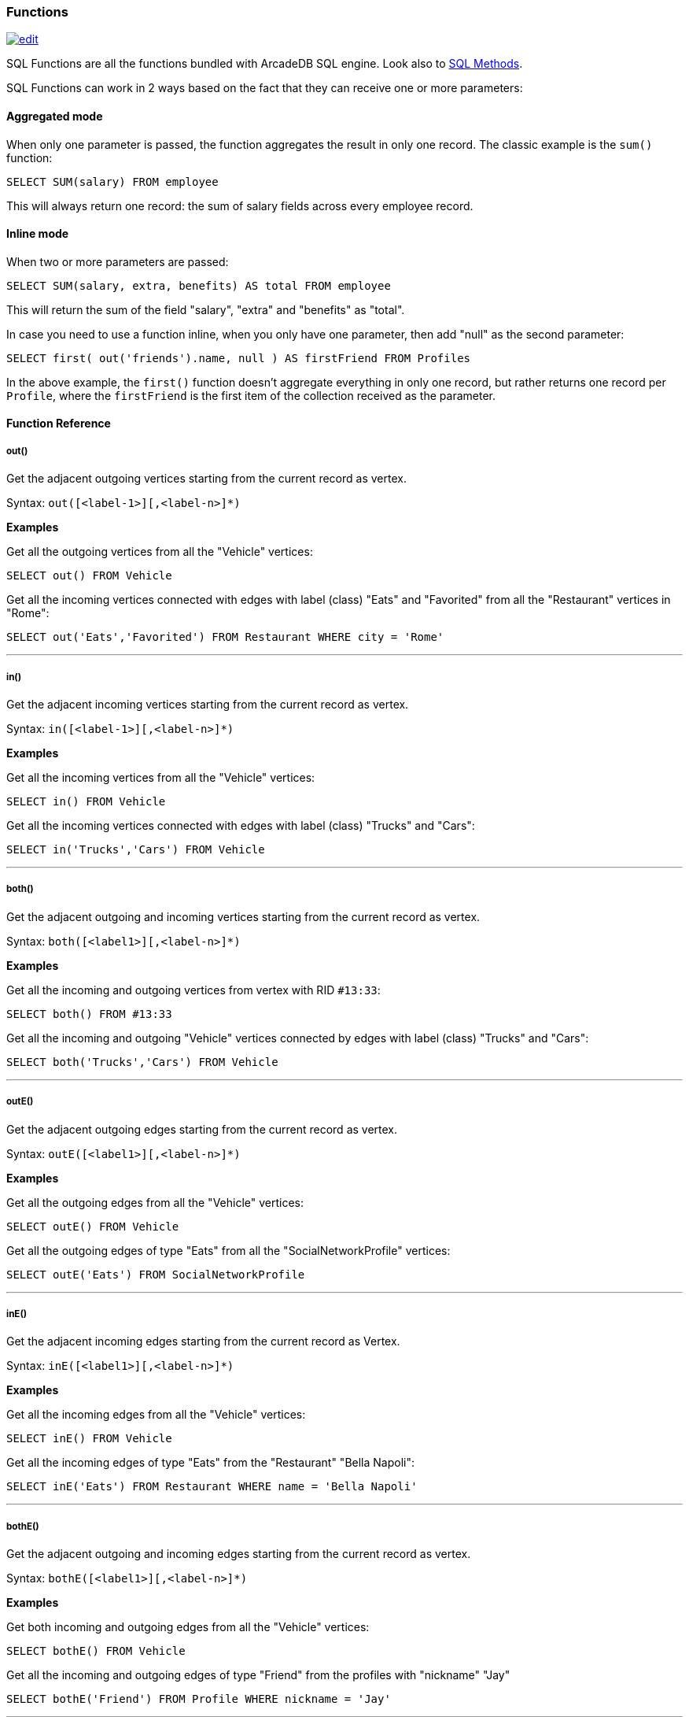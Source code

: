 [[SQL-Functions]]
=== Functions

image:../images/edit.png[link="https://github.com/ArcadeData/arcadedb-docs/blob/main/src/main/asciidoc/sql/SQL-Functions.adoc" float=right]

SQL Functions are all the functions bundled with ArcadeDB SQL engine. Look also to <<SQL-Methods,SQL Methods>>.

SQL Functions can work in 2 ways based on the fact that they can receive one or more parameters:

[discrete]
==== Aggregated mode

When only one parameter is passed, the function aggregates the result in only one record.
The classic example is the `sum()` function:

[source,sql]
----
SELECT SUM(salary) FROM employee
----

This will always return one record: the sum of salary fields across every employee record.

[discrete]
==== Inline mode

When two or more parameters are passed:

[source,sql]
----
SELECT SUM(salary, extra, benefits) AS total FROM employee
----

This will return the sum of the field "salary", "extra" and "benefits" as "total".

In case you need to use a function inline, when you only have one parameter, then add "null" as the second parameter:

[source,sql]
----
SELECT first( out('friends').name, null ) AS firstFriend FROM Profiles
----

In the above example, the `first()` function doesn't aggregate everything in only one record, but rather returns one record per `Profile`, where the `firstFriend` is the first item of the collection received as the parameter.

[discrete]
==== Function Reference

[discrete]
===== out()

Get the adjacent outgoing vertices starting from the current record as vertex.

Syntax: `out([&lt;label-1&gt;][,&lt;label-n&gt;]*)`

*Examples*

Get all the outgoing vertices from all the "Vehicle" vertices:

[source,sql]
----
SELECT out() FROM Vehicle
----

Get all the incoming vertices connected with edges with label (class) "Eats" and "Favorited" from all the "Restaurant" vertices in "Rome":

[source,sql]
----
SELECT out('Eats','Favorited') FROM Restaurant WHERE city = 'Rome'
----

'''

[discrete]

===== in()

Get the adjacent incoming vertices starting from the current record as vertex.

Syntax: `in([<label-1>][,<label-n>]*)`

*Examples*

Get all the incoming vertices from all the "Vehicle" vertices:

[source,sql]
----
SELECT in() FROM Vehicle
----

Get all the incoming vertices connected with edges with label (class) "Trucks" and "Cars":

[source,sql]
----
SELECT in('Trucks','Cars') FROM Vehicle
----

'''

[discrete]

===== both()

Get the adjacent outgoing and incoming vertices starting from the current record as vertex.

Syntax: `both([<label1>][,<label-n>]*)`

*Examples*

Get all the incoming and outgoing vertices from vertex with RID `#13:33`:

[source,sql]
----
SELECT both() FROM #13:33
----

Get all the incoming and outgoing "Vehicle" vertices connected by edges with label (class) "Trucks" and "Cars":

[source,sql]
----
SELECT both('Trucks','Cars') FROM Vehicle
----

'''

[discrete]

===== outE()

Get the adjacent outgoing edges starting from the current record as vertex.

Syntax: `outE([<label1>][,<label-n>]*)`

*Examples*

Get all the outgoing edges from all the "Vehicle" vertices:

[source,sql]
----
SELECT outE() FROM Vehicle
----

Get all the outgoing edges of type "Eats" from all the "SocialNetworkProfile" vertices:

[source,sql]
----
SELECT outE('Eats') FROM SocialNetworkProfile
----

'''

[discrete]

===== inE()

Get the adjacent incoming edges starting from the current record as Vertex.

Syntax: `inE([<label1>][,<label-n>]*)`

*Examples*

Get all the incoming edges from all the "Vehicle" vertices:

[source,sql]
----
SELECT inE() FROM Vehicle
----

Get all the incoming edges of type "Eats" from the "Restaurant" "Bella Napoli":

[source,sql]
----
SELECT inE('Eats') FROM Restaurant WHERE name = 'Bella Napoli'
----

'''

[discrete]

===== bothE()

Get the adjacent outgoing and incoming edges starting from the current record as vertex.

Syntax: `bothE([&lt;label1&gt;][,&lt;label-n&gt;]*)`

*Examples*

Get both incoming and outgoing edges from all the "Vehicle" vertices:

[source,sql]
----
SELECT bothE() FROM Vehicle
----

Get all the incoming and outgoing edges of type "Friend" from the profiles with "nickname" "Jay"

[source,sql]
----
SELECT bothE('Friend') FROM Profile WHERE nickname = 'Jay'
----

'''

[discrete]

===== bothV()

Get the adjacent outgoing and incoming vertices starting from the current record as edge.

Syntax: `bothV()`

*Examples*

Get both incoming and outgoing vertices from the "Friend" edges:

[source,sql]
----
SELECT bothV() FROM Friend
----

'''

[discrete]

===== outV()

Get outgoing vertices starting from the current record as edge.

Syntax: `outV()`

*Examples*

Get outgoing vertices from the "Friend" edges

[source,sql]
----
SELECT outV() FROM Friend
----

'''

[discrete]

===== inV()

Get incoming vertices starting from the current record as edge.

Syntax: `inV()`

*Examples*

Get incoming vertices from the "Friend" edges

[source,sql]
----
SELECT inV() FROM Friend
----

'''

[discrete]

===== coalesce()

Returns the first field/value argument not being null parameter.
If no field/value is not null, null is returns.

Syntax:

----
coalesce(<field|value> [, <field-n|value-n>]*)
----

*Examples*

[source,sql]
----
SELECT coalesce(amount, amount2, amount3) FROM Account
----

'''

[discrete]

===== if()

Syntax: `if(<expression>, <result-if-true>, <result-if-false>)`

Evaluates a condition (first parameters) and returns the second parameter if the condition is true, and the third parameter otherwise.

*Examples*

[source,sql]
----
SELECT if( (name = 'John'), "My name is John", "My name is not John") FROM Person
----

'''

[discrete]

===== ifnull()

Returns the passed field/value, or optional parameter _return_value_if_not_null_.
If field/value is null, _return_value_if_null_ is returned.

Syntax: `ifnull( <field/value>, <return_value_if_null>[,<return_value_if_not_null>])`

*Examples*

[source,sql]
----
SELECT ifnull(salary, 0) FROM Account
----

'''

[discrete]

===== expand()

This function has two meanings:

* When used on a collection field, it unwinds the collection in the field <field> and use it as result.
* When used on a link (RID) field, it expands the document pointed by that link.

Syntax: `expand(&lt;field&gt;)`

You can also use the SQL operator <<SQL-Select-Unwind,`UNWIND`>> in select to obtain the same result.

*Examples*

on collections:

[source,sql]
----
SELECT EXPAND( addresses ) FROM Account
----

on RIDs

[source,sql]
----
SELECT EXPAND( addresses ) FROM Account
----

'''

[discrete]

===== first()

Retrieves only the first item of multi-value fields (arrays, collections and maps).
For non multi-value types just returns the value.

Syntax: `first(&lt;field&gt;)`

*Examples*

[source,sql]
----
select first( addresses ) FROM Account
----

'''

[discrete]

===== last()

Retrieves only the last item of multi-value fields (arrays, collections and maps).
For non multi-value types just returns the value.

Syntax: `last(&lt;field&gt;)`

*Examples*

[source,sql]
----
SELECT last( addresses ) FROM Account
----

'''

[discrete]

===== count()

Counts the records that match the query condition.
If * is used as field, then all record will be counted, otherwise only records with field content that is not null.

Syntax: `count(&lt;field&gt;)`

*Examples*

[source,sql]
----
SELECT COUNT(*) FROM Account
----

'''

[discrete]

===== min()

Returns the minimum value.
If invoked with more than one parameter, the function doesn't aggregate but returns the minimum value between all the arguments.

Syntax: `min(&lt;field&gt; [, &lt;field-n&gt;]* )`

*Examples*

Returns the minimum salary of all the "Account" records:

[source,sql]
----
SELECT min(salary) FROM Account
----

Returns the minimum value between "salary1", "salary2" and "salary3" fields.

[source,sql]
----
SELECT min(salary1, salary2, salary3) FROM Account
----

'''

[discrete]

===== max()

Returns the maximum value.
If invoked with more than one parameter, the function doesn't aggregate, but returns the maximum value between all the arguments.

Syntax: `max(&lt;field&gt; [, &lt;field-n&gt;]* )`

*Examples*

Returns the maximum salary of all the "Account" records:

[source,sql]
----
SELECT max(salary) FROM Account.
----

Returns the maximum value between "salary1", "salary2" and "salary3" fields.

[source,sql]
----
SELECT max(salary1, salary2, salary3) FROM Account
----

'''

[discrete]

===== avg()

Returns the average value.

Syntax: `avg(&lt;field&gt;)`

*Examples*

[source,sql]
----
SELECT avg(salary) FROM Account
----

'''

[discrete]

===== sum()

Syntax: `sum(&lt;field&gt;)`

Returns the sum of all the values returned.

*Examples*

[source,sql]
----
SELECT sum(salary) FROM Account
----

'''

[discrete]

===== abs()

Returns the absolute value.
It works with Integer, Long, Short, Double, Float, BigInteger, BigDecimal, and null.

Syntax: `abs(&lt;field&gt;)`

*Examples*

[source,sql]
----
SELECT abs(score) FROM Account
SELECT abs(-2332) FROM Account
SELECT abs(999) FROM Account
----

'''

[discrete]
===== sqrt()

Returns the absolute value.
It works with Integer, Long, Short, Double, Float, BigInteger, BigDecimal, and null.

NOTE: Integer arguments are rounded down and negative arguments result in null.

Syntax: `sqrt(&lt;field&gt;)`

*Examples*

[source,sql]
----
SELECT sqrt(score) FROM Account
SELECT sqrt(2.0)
SELECT sqrt(63)
----

'''

[discrete]

===== date()

Returns a date formatting a string.
&lt;date-as-string&gt; is the date in string format, and &lt;format&gt; is the date format following these http://docs.oracle.com/javase/7/docs/api/java/text/SimpleDateFormat.html[rules].
If no format is specified, then the default database format is used.
To know more about it, look at <<Managing-Dates,Managing Dates>>.

Syntax: `date( &lt;date-as-string&gt; [&lt;format&gt;] [,&lt;timezone&gt;] )`

*Examples*

[source,sql]
----
SELECT FROM Account WHERE created <= date('2012-07-02', 'yyyy-MM-dd')
----

'''

[discrete]

===== sysdate()

Returns the current date time.
If executed with no parameters, it returns a Date object, otherwise a string with the requested format/timezone.
To know more about it, look at <<Managing-Dates,Managing Dates>>.

Syntax: `sysdate( [&lt;format&gt;] [,&lt;timezone&gt;] )`

*Examples*

[source,sql]
----
SELECT sysdate('dd-MM-yyyy') FROM Account
----

'''

[discrete]

===== format()

Formats a value using the http://download.oracle.com/javase/1.5.0/docs/api/java/lang/String.html[String.format()] conventions.
Look http://download.oracle.com/javase/1.5.0/docs/api/java/util/Formatter.html#syntax[here for more information].

Syntax: `format( &lt;format&gt; [,&lt;arg1&gt; ] [,&lt;arg-n&gt;]*)`

*Examples*

[source,sql]
----
SELECT format("%d - Mr. %s %s (%s)", id, name, surname, address) FROM Account
----

'''

[discrete]

===== decimal()

Converts a number or a String in an absolute precision, decimal number.

Syntax: `decimal( &lt;number&gt; | &lt;string&gt; )`

*Examples*

[source,sql]
----
SELECT decimal('99.999999999999999999') FROM Account
----

'''

[discrete]

===== astar()

The https://en.wikipedia.org/wiki/A*_search_algorithm[A* algorithm] describes how to find the cheapest path from one node to another node in a directed weighted graph with a heuristic function.

The first parameter is source record.
The second parameter is destination record.
The third parameter is a name of property that represents weight and fourth represents the map of options.

If property is not defined in edge or is null, distance between vertexes are 0.

Syntax: `astar(&lt;sourceVertex&gt;, &lt;destinationVertex&gt;, &lt;weightEdgeFieldName&gt;, [&lt;options&gt;])`

options:

----
{
  direction:"OUT", //the edge direction (OUT, IN, BOTH)
  edgeTypeNames:[],  
  vertexAxisNames:[], 
  parallel : false, 
  tieBreaker:true,
  maxDepth:99999,
  dFactor:1.0,
  customHeuristicFormula:'custom_Function_Name_here'  // (MANHATAN, MAXAXIS, DIAGONAL, EUCLIDEAN, EUCLIDEANNOSQR, CUSTOM)
}
----

*Examples*

[source,sql]
----
SELECT astar($current, #8:10, 'weight') FROM Vehicle
----

'''

[discrete]

===== dijkstra()

Returns the cheapest path between two vertices using the https://en.wikipedia.org/wiki/Dijkstra%27s_algorithm[Dijkstra's algorithm] where the *weightEdgeFieldName* parameter is the field containing the weight.
Direction can be OUT (default), IN or BOTH.

Syntax: `dijkstra(&lt;sourceVertex&gt;, &lt;destinationVertex&gt;, &lt;weightEdgeFieldName&gt; [, &lt;direction&gt;])`

*Examples*

[source,sql]
----
SELECT dijkstra($current, #8:10, 'weight') FROM Vehicle
----

'''

[discrete]

===== shortestPath()

Returns the shortest path between two vertices.
Direction can be OUT (default), IN or BOTH.

Syntax: `shortestPath( &lt;sourceVertex&gt;, &lt;destinationVertex&gt; [, &lt;direction&gt; [, &lt;edgeClassName&gt; [, &lt;additionalParams&gt;]]])`

Where:
- `sourceVertex` is the source vertex where to start the path
- `destinationVertex` is the destination vertex where the path ends
- `direction`, optional, is the direction of traversing. By default is "BOTH" (in+out). Supported values are "BOTH" (incoming and outgoing), "OUT" (outgoing) and "IN" (incoming)
- `edgeClassName`, optional, is the edge class to traverse. By default all edges are crossed. This can also be a list of edge class names (eg. `[&quot;edgeType1&quot;, &quot;edgeType2&quot;]`)
- `additionalParams`, optional, here you can pass a map of additional parametes (Map&lt;String, Object&gt; in Java, JSON from SQL). Currently allowed parameters are
 - 'maxDepth': integer, maximum depth for paths (ignore path longer that 'maxDepth')

*Examples*

on finding the shortest path between vertices `#8:32` and `#8:10`

[source,sql]
----
SELECT shortestPath(#8:32, #8:10)
----

*Examples*

on finding the shortest path between vertices `#8:32` and `#8:10` only crossing outgoing edges

[source,sql]
----
SELECT shortestPath(#8:32, #8:10, 'OUT')
----

*Examples*

on finding the shortest path between vertices `#8:32`` and `#8:10`` only crossing incoming edges of type "Friend"

[source,sql]
----
SELECT shortestPath(#8:32, #8:10, 'IN', 'Friend')
----

*Examples*

on finding the shortest path between vertices `#8:32`` and `#8:10`` only crossing incoming edges of type "Friend" or "Colleague"

[source,sql]
----
SELECT shortestPath(#8:32, #8:10, 'IN', ['Friend', 'Colleague'])
----

*Examples*

on finding the shortest path between vertices `#8:32` and `#8:10`, long at most five hops

[source,sql]
----
SELECT shortestPath(#8:32, #8:10, null, null, {"maxDepth": 5})
----

'''

[discrete]

===== distance()

Syntax: `distance( &lt;x-field&gt;, &lt;y-field&gt;, &lt;x-value&gt;, &lt;y-value&gt; )`

Returns the distance between two points in the globe using the https://en.wikipedia.org/wiki/Haversine_formula[Haversine algorithm].
Coordinates must be in degrees.

*Examples*

[source,sql]
----
SELECT FROM POI WHERE distance(x, y, 52.20472, 0.14056 ) <= 30
----

'''

[discrete]

===== distinct()

Syntax: `distinct(&lt;field&gt;)`

Retrieves only unique data entries depending on the field you have specified as argument.
The main difference compared to standard SQL DISTINCT is that with ArcadeDB, a function with parenthesis and only one field can be specified.

*Examples*

[source,sql]
----
SELECT distinct(name) FROM City
----

'''

[discrete]

===== unionall()

Syntax: `unionall(&lt;field&gt; [,&lt;field-n&gt;]*)`

Works as aggregate or inline.
If only one argument is passed then aggregates, otherwise executes and returns a UNION of all the collections received as parameters.
Also works with no collection values.

*Examples*

[source,sql]
----
SELECT unionall(friends) FROM profile
----

[source,sql]
----
SELECT unionall(inEdges, outEdges) FROM OGraphVertex WHERE label = 'test'
----

'''

[discrete]

===== intersect()

Syntax: `intersect(&lt;field&gt; [,&lt;field-n&gt;]*)`

Works as aggregate or inline.
If only one argument is passed then it aggregates, otherwise executes and returns the INTERSECTION of the collections received as parameters.

*Examples*

[source,sql]
----
SELECT intersect(friends) FROM profile WHERE jobTitle = 'programmer'
----

[source,sql]
----
SELECT intersect(inEdges, outEdges) FROM OGraphVertex
----

'''

[discrete]

===== difference()

Syntax: `difference(&lt;field&gt; [,&lt;field-n&gt;]*)`

Works as aggregate or inline.
If only one argument is passed then it aggregates, otherwise it executes and returns the DIFFERENCE between the collections received as parameters.

*Examples*

[source,sql]
----
SELECT difference(tags) FROM book
----

[source,sql]
----
SELECT difference(inEdges, outEdges) FROM OGraphVertex
----

'''

[discrete]
[[symmetricDifference]]
===== symmetricDifference()

Syntax: `symmetricDifference(&lt;field&gt; [,&lt;field-n&gt;]*)`

Works as aggregate or inline.
If only one argument is passed then it aggregates, otherwise executes and returns the SYMMETRIC DIFFERENCE between the collections received as parameters.

*Examples*

[source,sql]
----
SELECT symmetricDifference(tags) FROM book
----

[source,sql]
----
SELECT symmetricDifference(inEdges, outEdges) FROM OGraphVertex
----

'''

[discrete]

===== set()

Creates or adds a value to a set.
If `&lt;value&gt;` is a collection, then it is merged with the set, otherwise `&lt;field|value&gt;` is added to the set.

Syntax: `set(&lt;field|value&gt;[,]*)`

*Examples*

[source,sql]
----
SELECT name, set(roles.name) AS roles FROM OUser
----

'''

[discrete]

===== point()

Creates a 2D point from two numbers specifying X- and Y-coordinate.

Syntax: `point(<x>,<y>)`

*Examples*

[source,sql]
----
SELECT point(10,20) AS point
----

'''

[discrete]

===== circle()

Creates a 2D circle from two numbers specifying X- and Y-coordinate of circle's center and a number describing the circle's radius.

Syntax: `circle(<center-x>,<center-y>,<radius>)`

*Examples*

[source,sql]
----
SELECT circle(10,10,10) AS circle
----

'''

[discrete]

===== rectangle()

Creates a 2D rectangle from four numbers specifying the left boundary X-, top boundary Y-, right boundary X- and botton boundary Y-values.

Syntax: `rectangle(<left-x>,<top-y>,<right-x>,<bottom-y>)`

*Examples*

[source,sql]
----
SELECT rectangle(10,10,20,20) AS rectangle
----

'''

[discrete]

===== lineString()

Creates a chain of 2D lines from a list of points.
A string of lines is not necessarily closed.

Syntax: `lineString([<point>*])`

*Examples*

[source,sql]
----
SELECT lineString( [ point(10,10), point(20,10), point(20,20), point(10,20), point(30,30) ] ) AS linesString
----

'''

[discrete]

===== polygon()

Creates a 2D polygon from a list of points.
The lines making up a polygon are closed.

Syntax: `polygon([<point>*])`

*Examples*

[source,sql]
----
SELECT polygon( [ point(10,10), point(20,10), point(20,20), point(10,20), point(10,10) ] ) AS polygon
----

'''

[discrete]

===== list()

Creates or adds a value to a list.
If `&lt;field|value&gt;` is a collection, then is merged with the list, otherwise `&lt;field|value&gt;` is added to the list.

Syntax: `list(&lt;field|value&gt;[,]*)`

*Examples*

[source,sql]
----
SELECT name, list(roles.name) AS roles FROM OUser
----

'''

[discrete]

===== map()

Creates a map.
The arguments have to be pairs of keys and values, hence the number of arguments has to be even.
The `&lt;key&gt;` argument(s) have to be strings.

Syntax: `map(&lt;key&gt;,&lt;value&gt;[,]*)`

*Examples*

[source,sql]
----
SELECT map(name, roles.name) FROM OUser
----

'''

[discrete]

===== traversedElement()

Returns the traversed element(s) in Traverse commands.

Syntax: `traversedElement(&lt;index&gt; [,&lt;items&gt;])`

Where:
- `&lt;index&gt;` is the starting item to retrieve. Value &#x2265; 0 means absolute position in the traversed stack. 0 means the first record. Negative values are counted from the end: -1 means last one, -2 means the record before last one, etc.
- `&lt;items&gt;`, optional, by default is 1. If &gt;1 a collection of items is returned

*Examples*

Returns last traversed item of TRAVERSE command:

[source,sql]
----
SELECT traversedElement(-1) FROM ( TRAVERSE out() FROM #34:3232 WHILE $depth <= 10 )
----

Returns last 3 traversed items of TRAVERSE command:

[source,sql]
----
SELECT traversedElement(-1, 3) FROM ( TRAVERSE out() FROM #34:3232 WHILE $depth <= 10 )
----

'''

[discrete]

===== traversedEdge()

Returns the traversed edge(s) in Traverse commands.

Syntax: `traversedEdge(&lt;index&gt; [,&lt;items&gt;])`

Where:
- `&lt;index&gt;` is the starting edge to retrieve. Value &#x2265; 0 means absolute position in the traversed stack. 0 means the first record. Negative values are counted from the end: -1 means last one, -2 means the edge before last one, etc.
- `&lt;items&gt;`, optional, by default is 1. If &gt;1 a collection of edges is returned

*Examples*

Returns last traversed edge(s) of TRAVERSE command:

[source,sql]
----
SELECT traversedEdge(-1) FROM ( TRAVERSE outE(), inV() FROM #34:3232 WHILE $depth <= 10 )
----

Returns last 3 traversed edge(s) of TRAVERSE command:

[source,sql]
----
SELECT traversedEdge(-1, 3) FROM ( TRAVERSE outE(), inV() FROM #34:3232 WHILE $depth <= 10 )
----

'''

[discrete]

===== traversedVertex()

Returns the traversed vertex(es) in Traverse commands.

Syntax: `traversedVertex(&lt;index&gt; [,&lt;items&gt;])`

Where:
- `&lt;index&gt;` is the starting vertex to retrieve. Value &gt;= 0 means absolute position in the traversed stack. 0 means the first vertex. Negative values are counted from the end: -1 means last one, -2 means the vertex before last one, etc.
- `&lt;items&gt;`, optional, by default is 1. If &gt;1 a collection of vertices is returned

*Examples*

Returns last traversed vertex of TRAVERSE command:

[source,sql]
----
SELECT traversedVertex(-1) FROM ( TRAVERSE out() FROM #34:3232 WHILE $depth <= 10 )
----

Returns last 3 traversed vertices of TRAVERSE command:

[source,sql]
----
SELECT traversedVertex(-1, 3) FROM ( TRAVERSE out() FROM #34:3232 WHILE $depth <= 10 )
----

'''

[discrete]

===== mode()

Returns the values that occur with the greatest frequency.
Nulls are ignored in the calculation.

Syntax: `mode(&lt;field&gt;)`

*Examples*

[source,sql]
----
SELECT mode(salary) FROM Account
----

'''

[discrete]

===== median()

Returns the middle value or an interpolated value that represent the middle value after the values are sorted.
Nulls are ignored in the calculation.

Syntax: `median(&lt;field&gt;)`

*Examples*

[source,sql]
----
SELECT median(salary) FROM Account
----

'''

[discrete]

===== percentile()

Returns the nth percentiles (the values that cut off the first n percent of the field values when it is sorted in ascending order).
Nulls are ignored in the calculation.

Syntax: `percentile(&lt;field&gt; [, &lt;quantile-n&gt;]*)`

The quantiles have to be in the range 0--1

*Examples*

[source,sql]
----
SELECT percentile(salary, 0.95) FROM Account
SELECT percentile(salary, 0.25, 0.75) AS IQR FROM Account
----

'''

[discrete]

===== variance()

Returns the middle variance: the average of the squared differences from the mean.
Nulls are ignored in the calculation.

Syntax: `variance(&lt;field&gt;)`

*Examples*

[source,sql]
----
SELECT variance(salary) FROM Account
----

'''

[discrete]

===== stddev()

Returns the standard deviation: the measure of how spread out values are.
Nulls are ignored in the calculation.

Syntax: `stddev(&lt;field&gt;)`

*Examples*

[source,sql]
----
SELECT stddev(salary) FROM Account
----

'''

[discrete]

===== uuid()

Generates a UUID as a 128-bits value using the Leach-Salz variant.
For more information look at: http://docs.oracle.com/javase/6/docs/api/java/util/UUID.html.

Syntax: `uuid()`

*Examples*

Insert a new record with an automatic generated id:

[source,sql]
----
INSERT INTO Account SET id = UUID()
----

'''

[discrete]

===== strcmpci()

Compares two string ignoring case.
Return value is -1 if first string ignoring case is less than second, 0 if strings ignoring case are equals, 1 if second string ignoring case is less than first one.
Before comparison both strings are transformed to lowercase and then compared.

Syntax: `strcmpci(&lt;first_string&gt;, &lt;second_string&gt;)`

*Examples*

Select all records where state name ignoring case is equal to "washington"

[source,sql]
----
SELECT * FROM State WHERE strcmpci('washington', name) = 0
----

'''

[discrete]

===== encode()

Encode binary data into the specified format (base64 is the only supported).
The `<binaryfields>` must be a property containing binary data.

Syntax: `encode(&lt;binaryfield&gt;,&lt;format&gt;)`

*Examples*

Encode binary data into base64.

[source,sql]
----
SELECT encode(raw, 'base64') FROM Blob
----

'''

[discrete]

===== decode()

Decode a value into binary data (base64 is the only supported).
The `<value>` must contain base64 encoded information.

Syntax: `decode(&lt;value&gt;,&lt;format&gt;)`

*Examples*

Decode a value into binary format from base64.

[source,sql]
----
SELECT decode('LDLM322DDMki33kDK=', 'base64')
----

'''

[discrete]

==== Custom functions

The SQL engine can be extended with custom functions written with a scripting language or via Java.

[discrete]

===== Database's function

Look at the <<Database,Database Interface>> page.

[discrete]

===== Custom functions in Java

Before to use them in your queries you need to register:

[source,java]
----
// REGISTER 'BIGGER' FUNCTION WITH FIXED 2 PARAMETERS (MIN/MAX=2)
SQLEngine.getInstance().registerFunction("bigger",
                                          new SQLFunctionAbstract("bigger", 2, 2) {
  public String getSyntax() {
    return "bigger(<first>, <second>)";
  }

  public Object execute(Object[] iParameters) {
    if (iParameters[0] == null || iParameters[1] == null)
      // CHECK BOTH EXPECTED PARAMETERS
      return null;

    if (!(iParameters[0] instanceof Number) || !(iParameters[1] instanceof Number))
      // EXCLUDE IT FROM THE RESULT SET
      return null;

    // USE DOUBLE TO AVOID LOSS OF PRECISION
    final double v1 = ((Number) iParameters[0]).doubleValue();
    final double v2 = ((Number) iParameters[1]).doubleValue();

    return Math.max(v1, v2);
  }

  public boolean aggregateResults() {
    return false;
  }
});
----

Now you can execute it:

[source,java]
----
Resultset result = database.command("sql", "SELECT FROM Account WHERE bigger( salary, 10 ) > 10");
----
